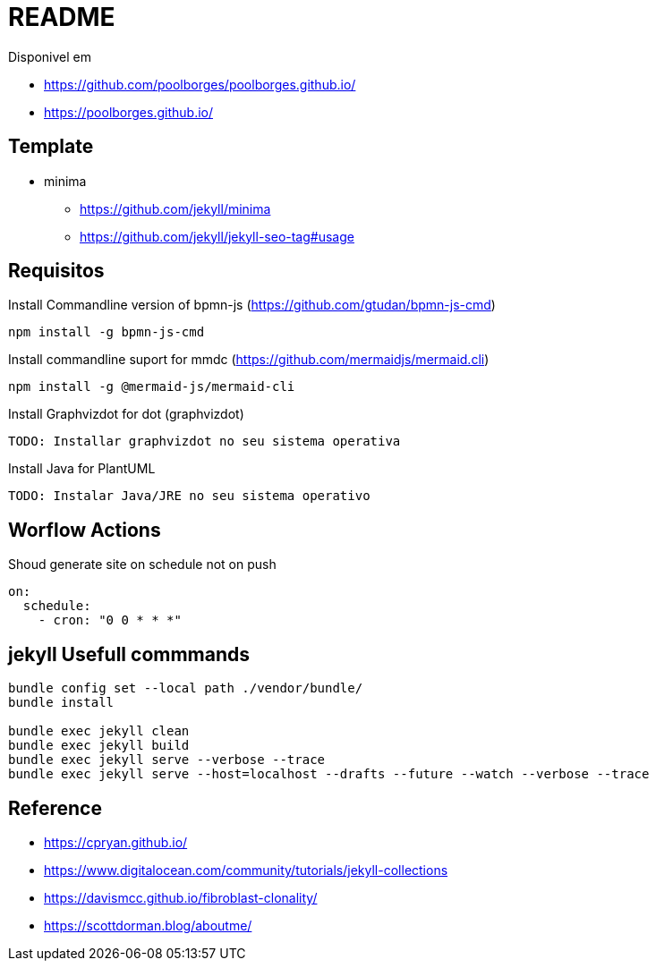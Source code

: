 = README 

Disponivel em 

* https://github.com/poolborges/poolborges.github.io/
* https://poolborges.github.io/


== Template 

* minima
** https://github.com/jekyll/minima
** https://github.com/jekyll/jekyll-seo-tag#usage


== Requisitos

.Install Commandline version of bpmn-js (https://github.com/gtudan/bpmn-js-cmd)
----
npm install -g bpmn-js-cmd
----


.Install commandline suport for mmdc (https://github.com/mermaidjs/mermaid.cli)
----
npm install -g @mermaid-js/mermaid-cli
----


.Install Graphvizdot for dot (graphvizdot)
----
TODO: Installar graphvizdot no seu sistema operativa
----


.Install Java for PlantUML
----
TODO: Instalar Java/JRE no seu sistema operativo
----

== Worflow Actions 

.Shoud generate site on schedule not on push
----
on:
  schedule:
    - cron: "0 0 * * *"
----

== jekyll Usefull commmands


----
bundle config set --local path ./vendor/bundle/
bundle install

bundle exec jekyll clean  
bundle exec jekyll build  
bundle exec jekyll serve --verbose --trace
bundle exec jekyll serve --host=localhost --drafts --future --watch --verbose --trace
----


== Reference 

* https://cpryan.github.io/
* https://www.digitalocean.com/community/tutorials/jekyll-collections
* https://davismcc.github.io/fibroblast-clonality/
* https://scottdorman.blog/aboutme/